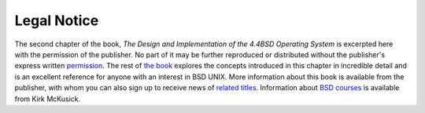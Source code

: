 ============
Legal Notice
============

.. raw:: html

   <div class="legalnotice">

The second chapter of the book, *The Design and Implementation of the
4.4BSD Operating System* is excerpted here with the permission of the
publisher. No part of it may be further reproduced or distributed
without the publisher's express written
`permission <mailto:peter.gordon@awl.com>`__. The rest of `the
book <http://cseng.aw.com/catalog/academic/product/0,1144,0201549794,00.html>`__
explores the concepts introduced in this chapter in incredible detail
and is an excellent reference for anyone with an interest in BSD UNIX.
More information about this book is available from the publisher, with
whom you can also sign up to receive news of `related
titles <mailto:curt.johnson@awl.com>`__. Information about `BSD
courses <http://www.mckusick.com/courses/>`__ is available from Kirk
McKusick.

.. raw:: html

   </div>
